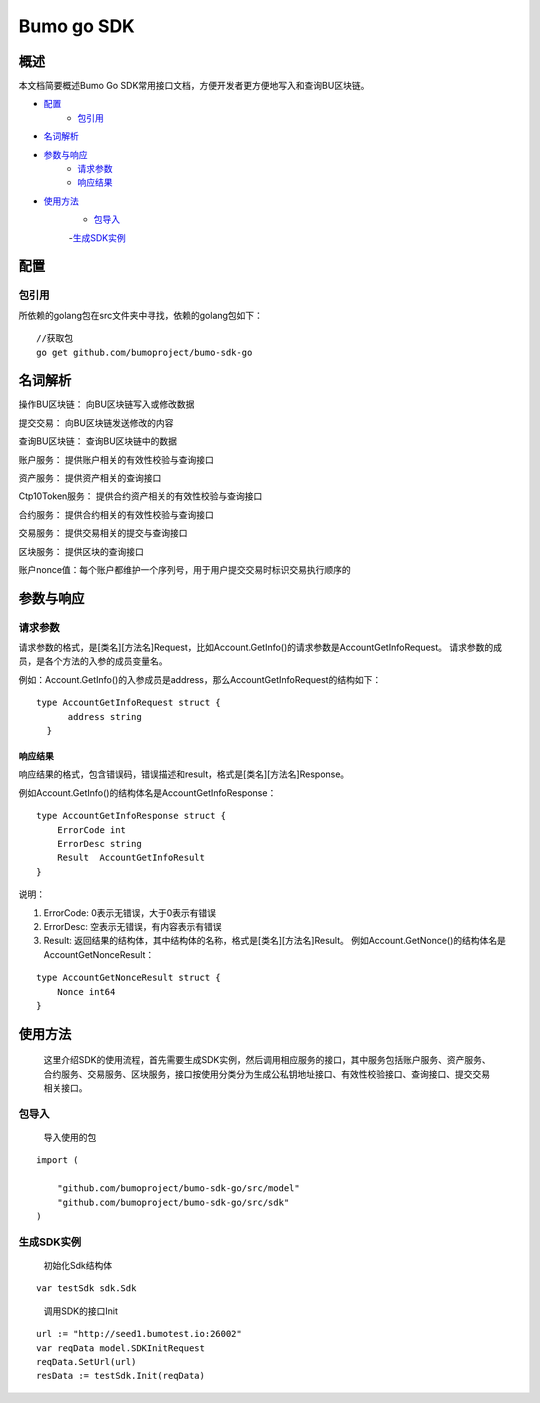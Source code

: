 Bumo go SDK
===========

概述
----

本文档简要概述Bumo Go SDK常用接口文档，方便开发者更方便地写入和查询BU区块链。

- `配置`_
   - `包引用`_

- `名词解析`_

- `参数与响应`_
   - `请求参数`_
   - `响应结果`_

- `使用方法`_
   - `包导入`_
   -`生成SDK实例`_



配置
----

包引用
~~~~~~

所依赖的golang包在src文件夹中寻找，依赖的golang包如下：

::

       //获取包
       go get github.com/bumoproject/bumo-sdk-go


名词解析
--------

操作BU区块链： 向BU区块链写入或修改数据

提交交易： 向BU区块链发送修改的内容

查询BU区块链： 查询BU区块链中的数据

账户服务： 提供账户相关的有效性校验与查询接口

资产服务： 提供资产相关的查询接口

Ctp10Token服务： 提供合约资产相关的有效性校验与查询接口

合约服务： 提供合约相关的有效性校验与查询接口

交易服务： 提供交易相关的提交与查询接口

区块服务： 提供区块的查询接口

账户nonce值：每个账户都维护一个序列号，用于用户提交交易时标识交易执行顺序的


参数与响应
----------

请求参数
~~~~~~~~


请求参数的格式，是[类名][方法名]Request，比如Account.GetInfo()的请求参数是AccountGetInfoRequest。
请求参数的成员，是各个方法的入参的成员变量名。

例如：Account.GetInfo()的入参成员是address，那么AccountGetInfoRequest的结构如下：

::

 type AccountGetInfoRequest struct {
       address string
   }


响应结果
^^^^^^^^

响应结果的格式，包含错误码，错误描述和result，格式是[类名][方法名]Response。

例如Account.GetInfo()的结构体名是AccountGetInfoResponse：

::

   type AccountGetInfoResponse struct {
       ErrorCode int
       ErrorDesc string
       Result  AccountGetInfoResult
   }

说明：

(1) ErrorCode: 0表示无错误，大于0表示有错误

(2) ErrorDesc: 空表示无错误，有内容表示有错误

(3) Result:
    返回结果的结构体，其中结构体的名称，格式是[类名][方法名]Result。
    例如Account.GetNonce()的结构体名是AccountGetNonceResult：

::

   type AccountGetNonceResult struct {
       Nonce int64
   }

使用方法
--------

   这里介绍SDK的使用流程，首先需要生成SDK实例，然后调用相应服务的接口，其中服务包括账户服务、资产服务、合约服务、交易服务、区块服务，接口按使用分类分为生成公私钥地址接口、有效性校验接口、查询接口、提交交易相关接口。

包导入
~~~~~~

   导入使用的包

::

   import (

       "github.com/bumoproject/bumo-sdk-go/src/model"
       "github.com/bumoproject/bumo-sdk-go/src/sdk"
   )

生成SDK实例
~~~~~~~~~~~

   初始化Sdk结构体

::

   var testSdk sdk.Sdk

..

   调用SDK的接口Init

::

   url := "http://seed1.bumotest.io:26002"
   var reqData model.SDKInitRequest
   reqData.SetUrl(url)
   resData := testSdk.Init(reqData)
